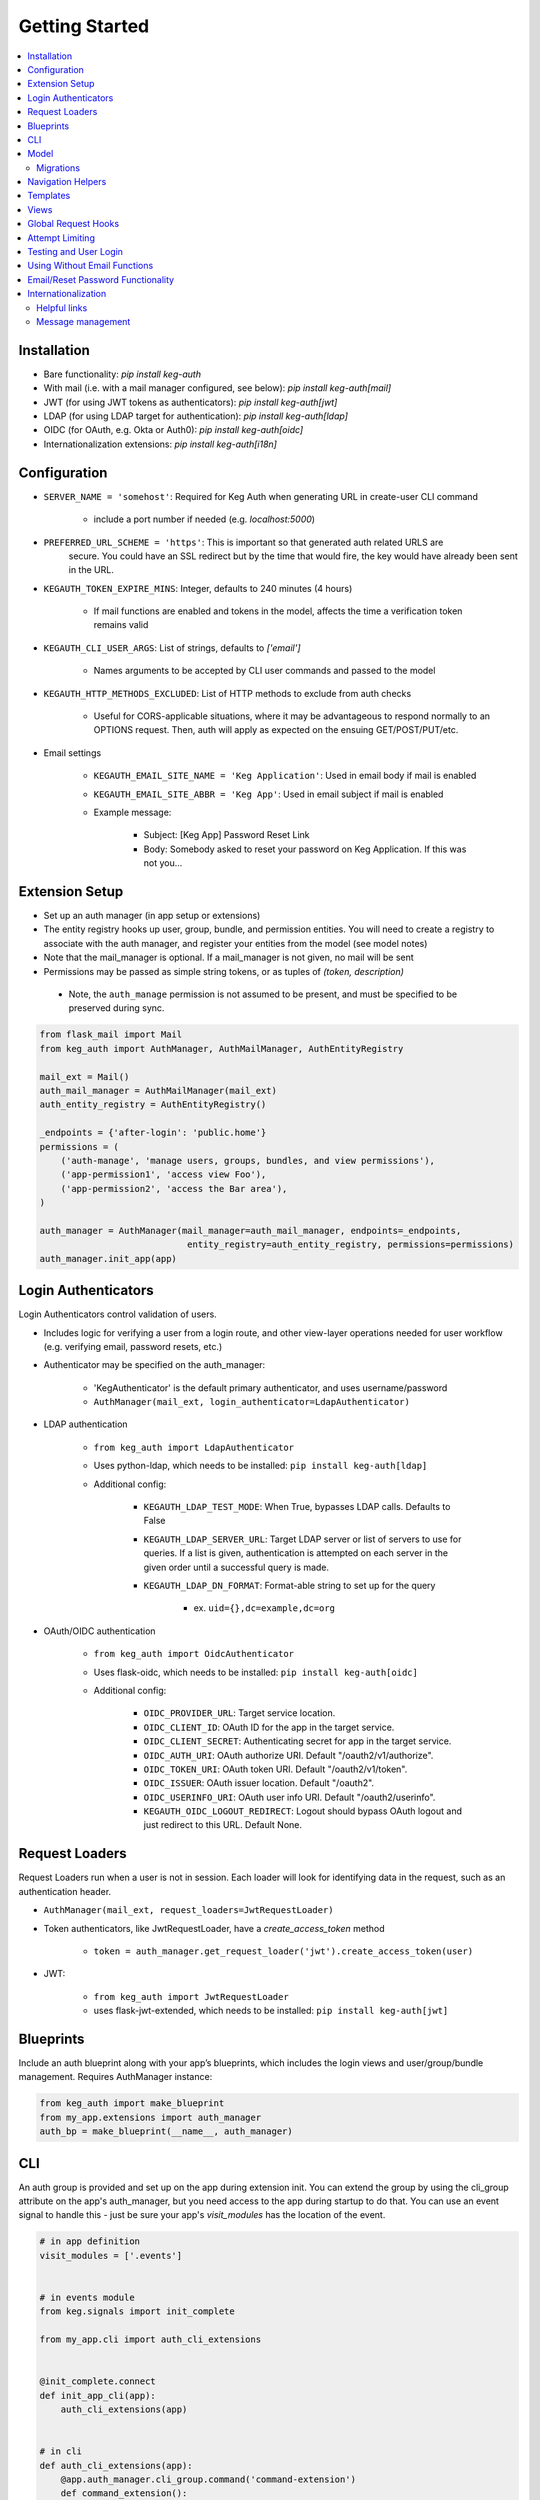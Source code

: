 Getting Started
===============

.. contents::
    :local:

.. _gs-install:

Installation
------------

- Bare functionality: `pip install keg-auth`
- With mail (i.e. with a mail manager configured, see below): `pip install keg-auth[mail]`
- JWT (for using JWT tokens as authenticators): `pip install keg-auth[jwt]`
- LDAP (for using LDAP target for authentication): `pip install keg-auth[ldap]`
- OIDC (for OAuth, e.g. Okta or Auth0): `pip install keg-auth[oidc]`
- Internationalization extensions: `pip install keg-auth[i18n]`


.. _gs-config:

Configuration
-------------

-  ``SERVER_NAME = 'somehost'``: Required for Keg Auth when generating URL in create-user CLI command

    -  include a port number if needed (e.g. `localhost:5000`)

-  ``PREFERRED_URL_SCHEME = 'https'``: This is important so that generated auth related URLS are
    secure.  You could have an SSL redirect but by the time that would fire, the key would
    have already been sent in the URL.
-  ``KEGAUTH_TOKEN_EXPIRE_MINS``: Integer, defaults to 240 minutes (4 hours)

    -  If mail functions are enabled and tokens in the model, affects the time a verification token remains valid

-  ``KEGAUTH_CLI_USER_ARGS``: List of strings, defaults to `['email']`

    -  Names arguments to be accepted by CLI user commands and passed to the model

- ``KEGAUTH_HTTP_METHODS_EXCLUDED``: List of HTTP methods to exclude from auth checks

    -  Useful for CORS-applicable situations, where it may be advantageous to respond normally
       to an OPTIONS request. Then, auth will apply as expected on the ensuing GET/POST/PUT/etc.

-  Email settings

    -  ``KEGAUTH_EMAIL_SITE_NAME = 'Keg Application'``: Used in email body if mail is enabled
    -  ``KEGAUTH_EMAIL_SITE_ABBR = 'Keg App'``: Used in email subject if mail is enabled

    - Example message:

        - Subject: [Keg App] Password Reset Link
        - Body: Somebody asked to reset your password on Keg Application. If this was not you...

.. _gs-extension:

Extension Setup
---------------

-  Set up an auth manager (in app setup or extensions)
-  The entity registry hooks up user, group, bundle, and permission entities. You will need to
   create a registry to associate with the auth manager, and register your entities from the
   model (see model notes)
-  Note that the mail_manager is optional. If a mail_manager is not given, no mail will be sent
-  Permissions may be passed as simple string tokens, or as tuples of `(token, description)`

  - Note, the ``auth_manage`` permission is not assumed to be present, and must be specified
    to be preserved during sync.

.. code-block:: python

    from flask_mail import Mail
    from keg_auth import AuthManager, AuthMailManager, AuthEntityRegistry

    mail_ext = Mail()
    auth_mail_manager = AuthMailManager(mail_ext)
    auth_entity_registry = AuthEntityRegistry()

    _endpoints = {'after-login': 'public.home'}
    permissions = (
        ('auth-manage', 'manage users, groups, bundles, and view permissions'),
        ('app-permission1', 'access view Foo'),
        ('app-permission2', 'access the Bar area'),
    )

    auth_manager = AuthManager(mail_manager=auth_mail_manager, endpoints=_endpoints,
                                entity_registry=auth_entity_registry, permissions=permissions)
    auth_manager.init_app(app)
..


.. _gs-authenticators:

Login Authenticators
--------------------

Login Authenticators control validation of users.

- Includes logic for verifying a user from a login route, and other view-layer operations
  needed for user workflow (e.g. verifying email, password resets, etc.)
- Authenticator may be specified on the auth_manager:

    -  'KegAuthenticator' is the default primary authenticator, and uses username/password
    -  ``AuthManager(mail_ext, login_authenticator=LdapAuthenticator)``

- LDAP authentication

    - ``from keg_auth import LdapAuthenticator``
    - Uses python-ldap, which needs to be installed: ``pip install keg-auth[ldap]``
    - Additional config:

        - ``KEGAUTH_LDAP_TEST_MODE``: When True, bypasses LDAP calls. Defaults to False
        - ``KEGAUTH_LDAP_SERVER_URL``: Target LDAP server or list of servers to use for queries.
          If a list is given, authentication is attempted on each server in the given order
          until a successful query is made.
        - ``KEGAUTH_LDAP_DN_FORMAT``: Format-able string to set up for the query

            - ex. ``uid={},dc=example,dc=org``

- OAuth/OIDC authentication

    - ``from keg_auth import OidcAuthenticator``
    - Uses flask-oidc, which needs to be installed: ``pip install keg-auth[oidc]``
    - Additional config:

        - ``OIDC_PROVIDER_URL``: Target service location.
        - ``OIDC_CLIENT_ID``: OAuth ID for the app in the target service.
        - ``OIDC_CLIENT_SECRET``: Authenticating secret for app in the target service.
        - ``OIDC_AUTH_URI``: OAuth authorize URI. Default "/oauth2/v1/authorize".
        - ``OIDC_TOKEN_URI``: OAuth token URI. Default "/oauth2/v1/token".
        - ``OIDC_ISSUER``: OAuth issuer location. Default "/oauth2".
        - ``OIDC_USERINFO_URI``: OAuth user info URI. Default "/oauth2/userinfo".
        - ``KEGAUTH_OIDC_LOGOUT_REDIRECT``: Logout should bypass OAuth logout and just redirect
          to this URL. Default None.


.. _gs-loaders:

Request Loaders
---------------

Request Loaders run when a user is not in session. Each loader will look for identifying
data in the request, such as an authentication header.

-  ``AuthManager(mail_ext, request_loaders=JwtRequestLoader)``
-  Token authenticators, like JwtRequestLoader, have a `create_access_token` method

    -  ``token = auth_manager.get_request_loader('jwt').create_access_token(user)``

-  JWT:

    -  ``from keg_auth import JwtRequestLoader``
    -  uses flask-jwt-extended, which needs to be installed: ``pip install keg-auth[jwt]``

.. _gs-blueprint:

Blueprints
----------

Include an auth blueprint along with your app’s blueprints, which includes the login views
and user/group/bundle management. Requires AuthManager instance:

.. code-block:: python

    from keg_auth import make_blueprint
    from my_app.extensions import auth_manager
    auth_bp = make_blueprint(__name__, auth_manager)
..

.. _gs-cli:

CLI
---

An auth group is provided and set up on the app during extension init. You can extend
the group by using the cli_group attribute on the app's auth_manager, but you need access to the
app during startup to do that. You can use an event signal to handle this - just be sure
your app's `visit_modules` has the location of the event.

.. code-block:: python

    # in app definition
    visit_modules = ['.events']


    # in events module
    from keg.signals import init_complete

    from my_app.cli import auth_cli_extensions


    @init_complete.connect
    def init_app_cli(app):
        auth_cli_extensions(app)


    # in cli
    def auth_cli_extensions(app):
        @app.auth_manager.cli_group.command('command-extension')
        def command_extension():
            pass
..

Built-in commands:

-  ``create-user``: Create a user record and (depending on config) send a verify email.

  - Mail can be turned off with the `--no-mail` option
  - Create a superuser with the `--as-superuser` option
  - By default, has one required argument (email). If you wish to have
    additional arguments, put the list of arg names in `KEGAUTH_CLI_USER_ARGS` config

- ``set-password``: Allows you to set/reset the password for a given username.
- ``purge-attempts``: Reset login attempts on a user to clear blocking.


.. _gs-model:

Model
-----

Create entities using the existing mixins, and register them with keg_auth.
-  Note: the User model assumes that the entity mixed with UserMixin will have a PK id
-  Email address and token verification by email are in `UserEmailMixin`

    - i.e. if your app will not use email token verification for passwords, leave that mixin out

.. code-block:: python

    from keg.db import db
    from keg_elements.db.mixins import DefaultColsMixin, MethodsMixin
    from keg_auth import UserMixin, UserEmailMixin, PermissionMixin, BundleMixin, GroupMixin

    from my_app.extensions import auth_entity_registry


    class EntityMixin(DefaultColsMixin, MethodsMixin):
        pass


    @auth_entity_registry.register_user
    class User(db.Model, UserEmailMixin, UserMixin, EntityMixin):
        __tablename__ = 'users'


    @auth_entity_registry.register_permission
    class Permission(db.Model, PermissionMixin, EntityMixin):
        __tablename__ = 'permissions'

        def __repr__(self):
            return '<Permission id={} token={}>'.format(self.id, self.token)


    @auth_entity_registry.register_bundle
    class Bundle(db.Model, BundleMixin, EntityMixin):
        __tablename__ = 'bundles'


    @auth_entity_registry.register_group
    class Group(db.Model, GroupMixin, EntityMixin):
        __tablename__ = 'groups'
..


Migrations
^^^^^^^^^^

Keg-Auth does not provide any model migrations out of the box. We want to be very flexible
with regard to the type of auth model in the app, so migrations become the app developer's
responsibility.

If you are using a migration library like ``alembic``, you can autogenerate a migration
after upgrading Keg-Auth to ensure any model updates from mixins are included.

.. _gs-navigation:

Navigation Helpers
------------------

Keg-Auth provides navigation helpers to set up a menu tree, for which nodes on the tree are
restricted according to the authentication/authorization requirements of the target endpoint.

Note: requirements are any class-level permission requirements. If authorization is defined
by an instance-level ``check_auth`` method, that will not be used by the navigation helpers.

-  Usage involves setting up a menu structure with NavItem/NavURL objects. Note that permissions on
   a route may be overridden for navigation purposes
-  Menus may be tracked on the auth manager, which will reset their cached access on
   login/logout
-  ``keg_auth/navigation.html`` template has a helper ``render_menu`` to render a given menu as a ul

    -  ``{% import "keg_auth/navigation.html" as navigation %}``
    -  ``render_menu(auth_manager.menus['main'])``
    -  ``render_menu(auth_manager.menus['main'], expand_to_current=True)``

    - Automatically expand/collapse menu groups for the currently-viewed item. Useful for vertical menus.

-  Collapsible groups can be added to navigation menus by nesting NavItems in the menu. The group item
   will get a ``nav_group`` attribute, which can be referred to in CSS.

    -  ``NavItem('Auth Menu', NavItem(...))`` will have a ``nav_group`` of ``#navgroup-auth-menu``
    -  ``NavItem('Auth Menu', NavItem(...), nav_group='foo')`` will have a ``nav_group`` of ``#navgroup-foo``

-  NavItems can specify an icon to display in the menu item by passing an ``icon_class`` string to the
   NavItem constructor. e.g., ``NavItem('Title', NavURL(...), icon_class='fas fa-shopping-cart')``.

Example:

.. code-block:: python

    from keg.signals import init_complete

    from keg_auth import NavItem, NavURL

    @init_complete.connect
    def init_navigation(app):
        app.auth_manager.add_navigation_menu(
            'main',
            NavItem(
                NavItem('Home', NavURL('public.home')),
                NavItem(
                    'Nesting',
                    NavItem('Secret1', NavURL('private.secret1')),
                    NavItem('Secret1 Class', NavURL('private.secret1-class')),
                ),
                NavItem('Permissions On Stock Methods', NavURL('private.secret2')),
                NavItem('Permissions On Methods', NavURL('private.someroute')),
                NavItem('Permissions On Class And Method', NavURL('private.secret4')),
                NavItem('Permissions On NavURL',
                    NavURL(
                        'private.secret3', requires_permissions='permission3'
                    )),
                NavItem('User Manage', NavURL('auth.user:add')),
                NavItem('Logout', NavURL('auth.logout')),
                NavItem('Login', NavURL('auth.login', requires_anonymous=True)),
            )
        )
..


.. _gs-templates:

Templates
---------

Templates are provided for the auth views, as well as base crud templates.

Base templates are referenced from settings. The first of these defined is used:

    -  `BASE_TEMPLATE`
    -  `KEGAUTH_BASE_TEMPLATE`

Keg-Auth will assume that a variable is used in the master template to determine the contents
of a title block. That variable name defaults to ``page_title``, but may be customized
via ``KEGAUTH_TEMPLATE_TITLE_VAR``.

Form selects are rendered with select2 in templates extending ``keg_auth/form-base.html``.
``keg_auth/select2-scripts.html`` and ``keg_auth/select2-styles.html`` can be included
in templates to render select2s without extending form-base. Apps can opt out of select2
rendering with ``KEGAUTH_USE_SELECT2`` config.


.. _gs-views:

Views
-----

-  Views may be restricted for access using the requires\* decorators
-  Each decorator can be used as a class decorator or on individual
   view methods
-  Additionally, the decorator may be used on a Blueprint to apply the requirement to all
   routes on the blueprint
-  ``requires_user``

    -  Require a user to be authenticated before proceeding
       (authentication only)
    -  Usage: ``@requires_user`` or ``@requires_user()`` (both usage
       patterns are identical if no secondary authenticators are needed)
    -  Note: this is similar to ``flask_login.login_required``, but
       can be used as a class/blueprint decorator
    -  You may pass a custom `on_authentication_failure` callable to the decorator, else it will
       redirect to the login page
    -  A decorated class/blueprint may have a custom `on_authentication_failure` instance method instead
       of passing one to the decorator
    -  ``KEGAUTH_HTTP_METHODS_EXCLUDED`` can be overridden at the individual decorator level by passing
       ``http_methods_excluded`` to the decorator's constructor

-  ``requires_permissions``

    -  Require a user to be conditionally authorized before proceeding
       (authentication + authorization)
    -  ``has_any`` and ``has_all`` helpers can be used to construct
       complex conditions, using string permission tokens, nested
       helpers, and callable methods
    -  You may pass a custom `on_authorization_failure` callable to the decorator, else it will
       respond 403 Unauthorized
    -  A decorated class/blueprint may have a custom `on_authorization_failure` instance method instead
       of passing one to the decorator
    -  Usage:

        -  ``@requires_permissions(('token1', 'token2'))``
        -  ``@requires_permissions(has_any('token1', 'token2'))``
        -  ``@requires_permissions(has_all('token1', 'token2'))``
        -  ``@requires_permissions(has_all(has_any('token1', 'token2'), 'token3'))``
        -  ``@requires_permissions(custom_authorization_callable that takes user arg)``

-  A standard CRUD view is provided which has add, edit, delete, and list "actions"

    - ``from keg_auth import CrudView``
    - Because the standard action routes are predefined, you can assign specific permission(s) to
      them in the view's `permissions` dictionary, keyed by action (e.g. `permissions['add'] = 'foo'`)


.. _gs-global-hooks:

Global Request Hooks
--------------------

The authorization decorators will likely normally be used against view methods/classes and
blueprints. However, another scenario for usage would be request hooks. For example, if
authorization needs to be run across the board for any request, we can register a callback
on that hook, and apply the decorator accordingly.

.. code-block:: python

    from keg.signals import app_ready

    @app_ready.connect
    def register_request_started_handler(app):
        from keg_auth.libs.decorators import requires_permissions

        @app.before_request
        @requires_permissions(lambda user: user.is_qualified)
        def request_started_handler(*args, **kwargs):
            # Nothing special needs to happen here - the decorator does it all
            pass
..


.. _gs-limiting:

Attempt Limiting
----------------

Login and password reset attempts can be limited by registering an Attempt entity.
The Attempt entity must be a subclass of `AttemptMixin`.

Login attempts are limited by counting failed attempts. A successful login attempt will
reset the limit counter. Reset attempts are limited by counting all password reset attempts.

Attempt limiting can be configured with the following options:

-  ``KEGAUTH_LOGIN_ATTEMPT_LIMIT``
-  ``KEGAUTH_LOGIN_ATTEMPT_TIMESPAN``
-  ``KEGAUTH_LOGIN_ATTEMPT_LOCKOUT``
-  ``KEGAUTH_RESET_ATTEMPT_LIMIT``
-  ``KEGAUTH_RESET_ATTEMPT_TIMESPAN``
-  ``KEGAUTH_RESET_ATTEMPT_LOCKOUT``

For each of these options:

- Limit: maximum number of attempts within the timespan.
- Timespan: timespan in seconds in which the limit can be reached.
- Lockout: timespan in seconds until a successful attempt can be made after the limit is reached.

CLI `purge-attempts` will delete attempts for a given username. Optionally accepts `--attempt-type`
argument to only delete attempts of a certain type.


.. _gs-testing:

Testing and User Login
----------------------

This library provides ``keg_auth.testing.AuthTestApp`` which is a
sub-class of ``flask_webtest.TestApp`` to make it easy to set the
logged-in user during testing:

.. code-block:: python

    from keg_auth.testing import AuthTestApp

    class TestViews(object):

        def setup(self):
            ents.User.delete_cascaded()

        def test_authenticated_client(self):
            """
                Demonstrate logging in at the client level.  The login will apply to all requests made
                by this client.
            """
            user = ents.User.testing_create()
            client = AuthTestApp(flask.current_app, user=user)
            resp = client.get('/secret2', status=200)
            assert resp.text == 'secret2'

        def test_authenticated_request(self):
            """
                Demonstrate logging in at the request level.  The login will only apply to one request.
            """
            user = ents.User.testing_create(permissions=('permission1', 'permission2'))
            client = AuthTestApp(flask.current_app)

            resp = client.get('/secret-page', status=200, user=user)
            assert resp.text == 'secret-page'

            # User should only stick around for a single request (and will get a 302 redirect to the)
            # login view.
            client.get('/secret-page', status=302)

A helper class is also provided to set up a client and user, given the
permissions specified on the class definition:

.. code-block:: python

    from keg_auth.testing import ViewTestBase

    class TestMyView(ViewTestBase):
        permissions = 'permission1', 'permission2', ...

        def test_get(self):
            self.client.get('/foo')


.. _gs-nomail:

Using Without Email Functions
-----------------------------

Keg Auth is designed out of the box to use emailed tokens to:

- verify the email addresses on user records
- provide a method of initially setting passwords without the admin setting a known password

While this provides good security in many scenarios, there may be times when the email methods
are not desired (for example, if an app will run in an environment where the internet is not
accessible). Only a few changes are necessary from the examples above to achieve this:

- leave `UserEmailMixin` out of the `User` model
- do not specify a mail_manager when setting up `AuthManager`



.. _gs-passwordreset:

Email/Reset Password Functionality
------------------------------------

* The JWT tokens in the email / reset password emails are salted with
    * username/email (depends on which is enabled)
    * password hash
    * last login utc
    * is_active (verified/enabled combination)

    This allows for tokens to become invalidate anytime of the following happens:
        * username/email changes
        * password hash changes
        * a user logs in (last login utc will be updated and invalidate the token)
        * is active (depending on the model this is calculated from is_enabled/is_verified fields)

.. _gs-i18n:

Internationalization
--------------------

Keg-Auth supports `Babel`-style internationalization of text strings through the `morphi` library.
To use this feature, specify the extra requirements on install::

    pip install keg-auth[i18n]

Currently, English (default) and Spanish are the supported languages in the UI.

Helpful links
^^^^^^^^^^^^^

 * https://www.gnu.org/software/gettext/manual/html_node/Mark-Keywords.html
 * https://www.gnu.org/software/gettext/manual/html_node/Preparing-Strings.html


Message management
^^^^^^^^^^^^^^^^^^

The ``setup.cfg`` file is configured to handle the standard message extraction commands. For ease of development
and ensuring that all marked strings have translations, a tox environment is defined for testing i18n. This will
run commands to update and compile the catalogs, and specify any strings which need to be added.

The desired workflow here is to run tox, update strings in the PO files as necessary, run tox again
(until it passes), and then commit the changes to the catalog files.

.. code::

    tox -e i18n
